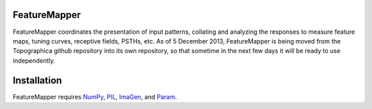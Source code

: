 FeatureMapper
======

FeatureMapper coordinates the presentation of input patterns, collating and analyzing the responses to measure 
feature maps, tuning curves, receptive fields, PSTHs, etc. 
As of 5 December 2013, FeatureMapper is being  moved from the Topographica github repository  into its
own repository, so  that sometime in the next few days it will be ready to use independently.


Installation
============

FeatureMapper requires `NumPy <http://numpy.scipy.org/>`_, `PIL <http://www.pythonware.com/products/pil/>`_, `ImaGen <http://ioam.github.com/imagen/>`_,  and `Param <http://ioam.github.com/param/>`_.

